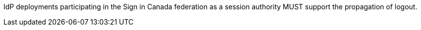 IdP deployments participating in the Sign in Canada federation as a session
authority MUST support the propagation of logout.